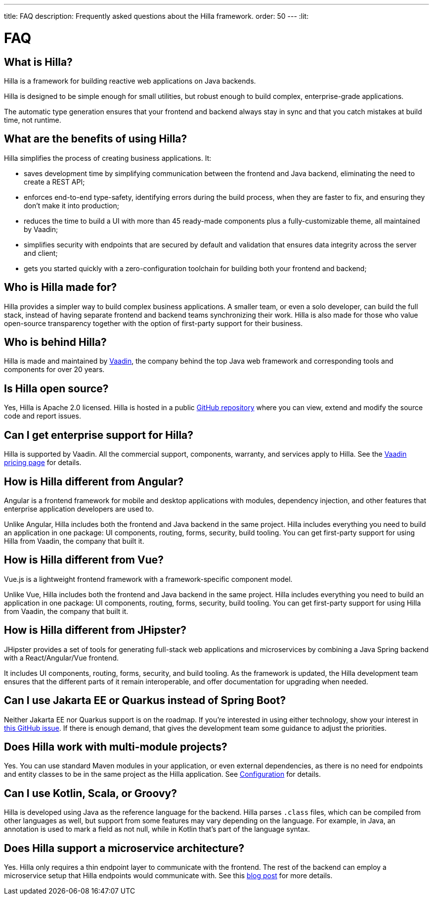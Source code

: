 ---
title: FAQ
description: Frequently asked questions about the Hilla framework.
order: 50
---
:lit:
// tag::content[]

= FAQ

== What is Hilla?

Hilla is a framework for building reactive web applications on Java backends.
ifdef::lit[]
It seamlessly integrates a reactive https://lit.dev/[Lit] TypeScript frontend with a https://spring.io/projects/spring-boot[Spring Boot] backend.
endif::[]
ifdef::react[]
It seamlessly integrates a https://reactjs.org/[React] TypeScript frontend with a https://spring.io/projects/spring-boot[Spring Boot] backend.
endif::[]

Hilla is designed to be simple enough for small utilities, but robust enough to build complex, enterprise-grade applications.

The automatic type generation ensures that your frontend and backend always stay in sync and that you catch mistakes at build time, not runtime.

== What are the benefits of using Hilla?

Hilla simplifies the process of creating business applications. It:

- saves development time by simplifying communication between the frontend and Java backend, eliminating the need to create a REST API;
- enforces end-to-end type-safety, identifying errors during the build process, when they are faster to fix, and ensuring they don't make it into production;
- reduces the time to build a UI with more than 45 ready-made components plus a fully-customizable theme, all maintained by Vaadin;
- simplifies security with endpoints that are secured by default and validation that ensures data integrity across the server and client;
- gets you started quickly with a zero-configuration toolchain for building both your frontend and backend;

== Who is Hilla made for?
Hilla provides a simpler way to build complex business applications. A smaller team, or even a solo developer, can build the full stack, instead of having separate frontend and backend teams synchronizing their work. Hilla is also made for those who value open-source transparency together with the option of first-party support for their business.

== Who is behind Hilla?
Hilla is made and maintained by https://vaadin.com[Vaadin], the company behind the top Java web framework and corresponding tools and components for over 20 years.

== Is Hilla open source?
Yes, Hilla is Apache 2.0 licensed.
Hilla is hosted in a public https://github.com/vaadin/hilla[GitHub repository] where you can view, extend and modify the source code and report issues.

== Can I get enterprise support for Hilla?
Hilla is supported by Vaadin.
All the commercial support, components, warranty, and services apply to Hilla.
See the https://vaadin.com/pricing/hilla[Vaadin pricing page] for details.

ifdef::lit[]
== How is Hilla different from React?
Hilla has a component model that's similar to React, using the https://lit.dev/[Lit] library. However, you can also https://hilla.dev/docs/react[use React] instead of Lit together with Hilla.
What makes Hilla different from React is that it includes both the frontend and Java backend in the same project.
Hilla includes everything you need to build an application in one package: UI components, routing, forms, security, build tooling.
You can get first-party support for using Hilla from Vaadin, the company that built it.
endif::[]

ifdef::react[]
== Can I use other React components with Hilla?
Yes, you can use any React components with Hilla, install them with npm and import them in your component as normal.
endif::react[]

== How is Hilla different from Angular?
Angular is a frontend framework for mobile and desktop applications with modules, dependency injection, and other features that enterprise application developers are used to.

ifdef::lit[]
Hilla builds on web standards and includes a component model that uses the https://lit.dev/[Lit] library.
endif::[]
Unlike Angular, Hilla includes both the frontend and Java backend in the same project.
Hilla includes everything you need to build an application in one package: UI components, routing, forms, security, build tooling.
You can get first-party support for using Hilla from Vaadin, the company that built it.

== How is Hilla different from Vue?
Vue.js is a lightweight frontend framework with a framework-specific component model.

ifdef::lit[]
Hilla builds on web standards and includes a component model that uses the https://lit.dev/[Lit] library.
endif::[]
Unlike Vue, Hilla includes both the frontend and Java backend in the same project.
Hilla includes everything you need to build an application in one package: UI components, routing, forms, security, build tooling.
You can get first-party support for using Hilla from Vaadin, the company that built it.

== How is Hilla different from JHipster?
JHipster provides a set of tools for generating full-stack web applications and microservices by combining a Java Spring backend with a React/Angular/Vue frontend.

ifdef::lit[]
Hilla is an opinionated full-stack framework that includes a Spring Boot backend and a reactive Lit frontend.
endif::lit[]
ifdef::react[]
Hilla is an opinionated full-stack framework that includes a Spring Boot backend and a React frontend.
endif::react[]
It includes UI components, routing, forms, security, and build tooling.
As the framework is updated, the Hilla development team ensures that the different parts of it remain interoperable, and offer documentation for upgrading when needed.

== Can I use Jakarta EE or Quarkus instead of Spring Boot?
Neither Jakarta EE nor Quarkus support is on the roadmap.
If you're interested in using either technology, show your interest in https://github.com/vaadin/hilla/issues/211[this GitHub issue].
If there is enough demand, that gives the development team some guidance to adjust the priorities.

== Does Hilla work with multi-module projects?
Yes. You can use standard Maven modules in your application, or even external dependencies, as there is no need for endpoints and entity classes to be in the same project as the Hilla application. See <<../reference/configuration#java-compiler-options,Configuration>> for details.

== Can I use Kotlin, Scala, or Groovy?
Hilla is developed using Java as the reference language for the backend. Hilla parses `.class` files, which can be compiled from other languages as well, but support from some features may vary depending on the language.
For example, in Java, an annotation is used to mark a field as not null, while in Kotlin that's part of the language syntax.

== Does Hilla support a microservice architecture?
Yes. Hilla only requires a thin endpoint layer to communicate with the frontend. The rest of the backend can employ a microservice setup that Hilla endpoints would communicate with. See this https://hilla.dev/blog/using-microservices-from-hilla/[blog post] for more details. 

// end::content[]
